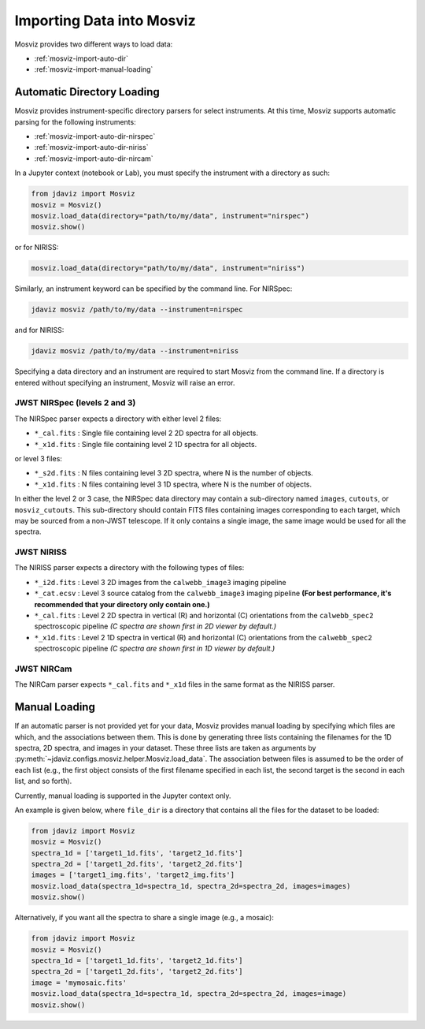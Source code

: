.. _mosviz-import-api:

**************************
Importing Data into Mosviz
**************************

Mosviz provides two different ways to load data:

* :ref:`mosviz-import-auto-dir`
* :ref:`mosviz-import-manual-loading`

.. _mosviz-import-auto-dir:

Automatic Directory Loading
===========================

Mosviz provides instrument-specific directory parsers for select instruments. At this
time, Mosviz supports automatic parsing for the following instruments:

* :ref:`mosviz-import-auto-dir-nirspec`
* :ref:`mosviz-import-auto-dir-niriss`
* :ref:`mosviz-import-auto-dir-nircam`

In a Jupyter context (notebook or Lab), you must specify the instrument with a directory
as such:

.. code-block:: python

    from jdaviz import Mosviz
    mosviz = Mosviz()
    mosviz.load_data(directory="path/to/my/data", instrument="nirspec")
    mosviz.show()

or for NIRISS:

.. code-block:: python

    mosviz.load_data(directory="path/to/my/data", instrument="niriss")

Similarly, an instrument keyword can be specified by the command line. For NIRSpec:

.. code-block:: bash

    jdaviz mosviz /path/to/my/data --instrument=nirspec

and for NIRISS:

.. code-block:: bash

    jdaviz mosviz /path/to/my/data --instrument=niriss

Specifying a data directory and an instrument are required to start Mosviz from the command line.
If a directory is entered without specifying an instrument, Mosviz will
raise an error.

.. _mosviz-import-auto-dir-nirspec:

JWST NIRSpec (levels 2 and 3)
-----------------------------

The NIRSpec parser expects a directory with either level 2 files:

* ``*_cal.fits`` : Single file containing level 2 2D spectra for all objects.
* ``*_x1d.fits`` : Single file containing level 2 1D spectra for all objects.

or level 3 files:

* ``*_s2d.fits`` : N files containing level 3 2D spectra, where N is the number of objects.
* ``*_x1d.fits`` : N files containing level 3 1D spectra, where N is the number of objects.

In either the level 2 or 3 case, the NIRSpec data directory may contain a sub-directory
named ``images``, ``cutouts``, or ``mosviz_cutouts``. This sub-directory should contain FITS files
containing images corresponding to each target, which may be sourced from a non-JWST telescope.
If it only contains a single image, the same image would be used for all the spectra.

.. _mosviz-import-auto-dir-niriss:

JWST NIRISS
-----------

The NIRISS parser expects a directory with the following types of files:

* ``*_i2d.fits`` : Level 3 2D images from the ``calwebb_image3`` imaging pipeline
* ``*_cat.ecsv`` : Level 3 source catalog from the ``calwebb_image3`` imaging pipeline **(For best performance, it's recommended that your directory only contain one.)**
* ``*_cal.fits`` : Level 2 2D spectra in vertical (R) and horizontal (C) orientations from the ``calwebb_spec2`` spectroscopic pipeline *(C spectra are shown first in 2D viewer by default.)*
* ``*_x1d.fits`` : Level 2 1D spectra in vertical (R) and horizontal (C) orientations from the ``calwebb_spec2`` spectroscopic pipeline *(C spectra are shown first in 1D viewer by default.)*

.. _mosviz-import-auto-dir-nircam:

JWST NIRCam
-----------

The NIRCam parser expects ``*_cal.fits`` and ``*_x1d`` files in the same format as the NIRISS parser.

.. _mosviz-import-manual-loading:

Manual Loading
==============

If an automatic parser is not provided yet for your data, Mosviz provides manual loading by
specifying which files are which, and the associations between them. This is done by
generating three lists containing the filenames for the 1D spectra,
2D spectra, and images in your dataset. These three lists are taken as arguments
by :py:meth:`~jdaviz.configs.mosviz.helper.Mosviz.load_data`. The association between files is
assumed to be the order of each list (e.g., the first object consists of the first filename
specified in each list, the second target is the second in each list, and so forth).

Currently, manual loading is supported in the Jupyter context only.

An example is given below, where ``file_dir`` is a
directory that contains all the files for the dataset to be loaded:

.. code-block:: python

    from jdaviz import Mosviz
    mosviz = Mosviz()
    spectra_1d = ['target1_1d.fits', 'target2_1d.fits']
    spectra_2d = ['target1_2d.fits', 'target2_2d.fits']
    images = ['target1_img.fits', 'target2_img.fits']
    mosviz.load_data(spectra_1d=spectra_1d, spectra_2d=spectra_2d, images=images)
    mosviz.show()

Alternatively, if you want all the spectra to share a single image (e.g., a mosaic):

.. code-block:: python

    from jdaviz import Mosviz
    mosviz = Mosviz()
    spectra_1d = ['target1_1d.fits', 'target2_1d.fits']
    spectra_2d = ['target1_2d.fits', 'target2_2d.fits']
    image = 'mymosaic.fits'
    mosviz.load_data(spectra_1d=spectra_1d, spectra_2d=spectra_2d, images=image)
    mosviz.show()

